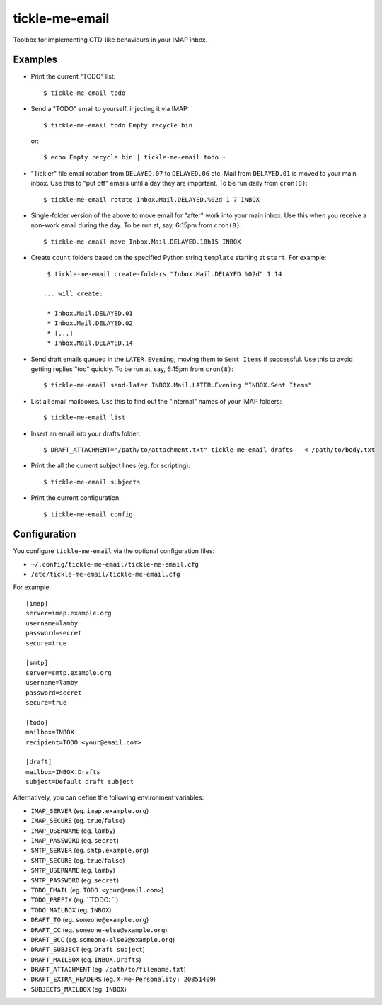 tickle-me-email
===============

Toolbox for implementing GTD-like behaviours in your IMAP inbox.


Examples
--------

* Print the current "TODO" list::

    $ tickle-me-email todo

* Send a "TODO" email to yourself, injecting it via IMAP::

    $ tickle-me-email todo Empty recycle bin

  or::

    $ echo Empty recycle bin | tickle-me-email todo -

* "Tickler" file email rotation from ``DELAYED.07`` to ``DELAYED.06`` etc.
  Mail from ``DELAYED.01`` is moved to your main inbox. Use this to "put off"
  emails until a day they are important. To be run daily from ``cron(8)``::

    $ tickle-me-email rotate Inbox.Mail.DELAYED.%02d 1 7 INBOX

* Single-folder version of the above to move email for "after" work into your
  main inbox. Use this when you receive a non-work email during the day. To be
  run at, say, 6:15pm from ``cron(8)``::

    $ tickle-me-email move Inbox.Mail.DELAYED.18h15 INBOX

* Create ``count`` folders based on the specified Python string
  ``template`` starting at ``start``. For example::

    $ tickle-me-email create-folders "Inbox.Mail.DELAYED.%02d" 1 14

   ... will create:

    * Inbox.Mail.DELAYED.01
    * Inbox.Mail.DELAYED.02
    * [...]
    * Inbox.Mail.DELAYED.14

* Send draft emails queued in the ``LATER.Evening``, moving them to ``Sent
  Items`` if successful. Use this to avoid getting replies "too" quickly. To be
  run at, say, 6:15pm from ``cron(8)``::

    $ tickle-me-email send-later INBOX.Mail.LATER.Evening "INBOX.Sent Items"

* List all email mailboxes. Use this to find out the "internal" names of your
  IMAP folders::

    $ tickle-me-email list

* Insert an email into your drafts folder::

    $ DRAFT_ATTACHMENT="/path/to/attachment.txt" tickle-me-email drafts - < /path/to/body.txt

* Print the all the current subject lines (eg. for scripting)::

    $ tickle-me-email subjects

* Print the current configuration::

    $ tickle-me-email config


Configuration
-------------

You configure ``tickle-me-email`` via the optional configuration files:

* ``~/.config/tickle-me-email/tickle-me-email.cfg``
* ``/etc/tickle-me-email/tickle-me-email.cfg``

For example::

    [imap]
    server=imap.example.org
    username=lamby
    password=secret
    secure=true

    [smtp]
    server=smtp.example.org
    username=lamby
    password=secret
    secure=true

    [todo]
    mailbox=INBOX
    recipient=TODO <your@email.com>

    [draft]
    mailbox=INBOX.Drafts
    subject=Default draft subject

Alternatively, you can define the following environment variables:

* ``IMAP_SERVER`` (eg. ``imap.example.org``)
* ``IMAP_SECURE`` (eg. ``true``/``false``)
* ``IMAP_USERNAME`` (eg. ``lamby``)
* ``IMAP_PASSWORD`` (eg. ``secret``)

* ``SMTP_SERVER`` (eg. ``smtp.example.org``)
* ``SMTP_SECURE`` (eg. ``true``/``false``)
* ``SMTP_USERNAME`` (eg. ``lamby``)
* ``SMTP_PASSWORD`` (eg. ``secret``)

* ``TODO_EMAIL`` (eg. ``TODO <your@email.com>``)
* ``TODO_PREFIX`` (eg. ``TODO: ``)
* ``TODO_MAILBOX`` (eg. ``INBOX``)

* ``DRAFT_TO`` (eg. ``someone@example.org``)
* ``DRAFT_CC`` (eg. ``someone-else@example.org``)
* ``DRAFT_BCC`` (eg. ``someone-else2@example.org``)
* ``DRAFT_SUBJECT`` (eg. ``Draft subject``)
* ``DRAFT_MAILBOX`` (eg. ``INBOX.Drafts``)
* ``DRAFT_ATTACHMENT`` (eg. ``/path/to/filename.txt``)
* ``DRAFT_EXTRA_HEADERS`` (eg. ``X-Me-Personality: 20851409``)

* ``SUBJECTS_MAILBOX`` (eg. ``INBOX``)
